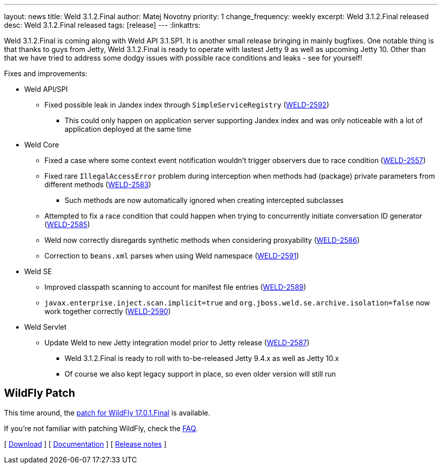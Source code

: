 ---
layout: news
title: Weld 3.1.2.Final
author: Matej Novotny
priority: 1
change_frequency: weekly
excerpt: Weld 3.1.2.Final released
desc: Weld 3.1.2.Final released
tags: [release]
---
:linkattrs:

Weld 3.1.2.Final is coming along with Weld API 3.1.SP1. It is another small release bringing in mainly bugfixes.
One notable thing is that thanks to guys from Jetty, Weld 3.1.2.Final is ready to operate with lastest Jetty 9 as well as upcoming Jetty 10.
Other than that we have tried to address some dodgy issues with possible race conditions and leaks - see for yourself!

Fixes and improvements:

* Weld API/SPI
** Fixed possible leak in Jandex index through `SimpleServiceRegistry` (link:https://issues.jboss.org/browse/WELD-2592[WELD-2592, window="_blank"])
*** This could only happen on application server supporting Jandex index and was only noticeable with a lot of application deployed at the same time

* Weld Core
** Fixed a case where some context event notification wouldn't trigger observers due to race condition (link:https://issues.jboss.org/browse/WELD-2557[WELD-2557, window="_blank"])
** Fixed rare `IllegalAccessError` problem during interception when methods had (package) private parameters from different methods (link:https://issues.jboss.org/browse/WELD-2583[WELD-2583, window="_blank"])
*** Such methods are now automatically ignored when creating intercepted subclasses
** Attempted to fix a race condition that could happen when trying to concurrently initiate conversation ID generator (link:https://issues.jboss.org/browse/WELD-2585[WELD-2585, window="_blank"])
** Weld now correctly disregards synthetic methods when considering proxyability (link:https://issues.jboss.org/browse/WELD-2586[WELD-2586, window="_blank"])
** Correction to `beans.xml` parses when using Weld namespace (link:https://issues.jboss.org/browse/WELD-2591[WELD-2591, window="_blank"])

* Weld SE
** Improved classpath scanning to account for manifest file entries (link:https://issues.jboss.org/browse/WELD-2589[WELD-2589, window="_blank"])
** `javax.enterprise.inject.scan.implicit=true` and `org.jboss.weld.se.archive.isolation=false` now work together correctly (link:https://issues.jboss.org/browse/WELD-2590[WELD-2590, window="_blank"])

* Weld Servlet
** Update Weld to new Jetty integration model prior to Jetty release (link:https://issues.jboss.org/browse/WELD-2587[WELD-2587, window="_blank"])
*** Weld 3.1.2.Final is ready to roll with to-be-released Jetty 9.4.x as well as Jetty 10.x
*** Of course we also kept legacy support in place, so even older version will still run

== WildFly Patch

This time around, the link:http://download.jboss.org/weld/3.1.2.Final/wildfly-17.0.1.Final-weld-3.1.2.Final-patch.zip[patch for WildFly 17.0.1.Final, window="_blank"] is available.

If you’re not familiar with patching WildFly, check the link:/documentation/#12[FAQ].

&#91; link:/download/[Download] &#93;
&#91; link:http://docs.jboss.org/weld/reference/3.1.2.Final/en-US/html/[Documentation, window="_blank"] &#93;
&#91; link:https://issues.jboss.org/secure/ReleaseNote.jspa?projectId=12310891&version=12341958[Release notes, window="_blank"] &#93;
